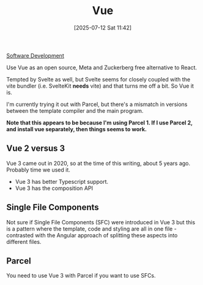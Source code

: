 :PROPERTIES:
:ID:       d7439db7-fe43-48bc-8b4c-1d8975196e8a
:END:
#+date: [2025-07-12 Sat 11:42]
#+hugo_lastmod: [2025-07-12 Sat 11:42]
#+title: Vue

[[id:74fe4896-3281-4665-8051-556ce8eca8b5][Software Development]]

Use Vue as an open source, Meta and Zuckerberg free alternative to React.

Tempted by Svelte as well, but Svelte seems for closely coupled with the
vite bundler (i.e. SvelteKit *needs* vite) and that turns me off a bit.  So
Vue it is.

I'm currently trying it out with Parcel, but there's a mismatch in versions
between the template compiler and the main program.

**Note that this appears to be because I'm using Parcel 1.  If I use Parcel
2, and install vue separately, then things seems to work.**

** Vue 2 versus 3

Vue 3 came out in 2020, so at the time of this writing, about 5 years ago.
Probably time we used it.

 * Vue 3 has better Typescript support.
 * Vue 3 has the composition API

** Single File Components

Not sure if Single File Components (SFC) were introduced in Vue 3 but this
is a pattern where the template, code and styling are all in one file -
contrasted with the Angular approach of splitting these aspects into
different files.

** Parcel

You need to use Vue 3 with Parcel if you want to use SFCs.
